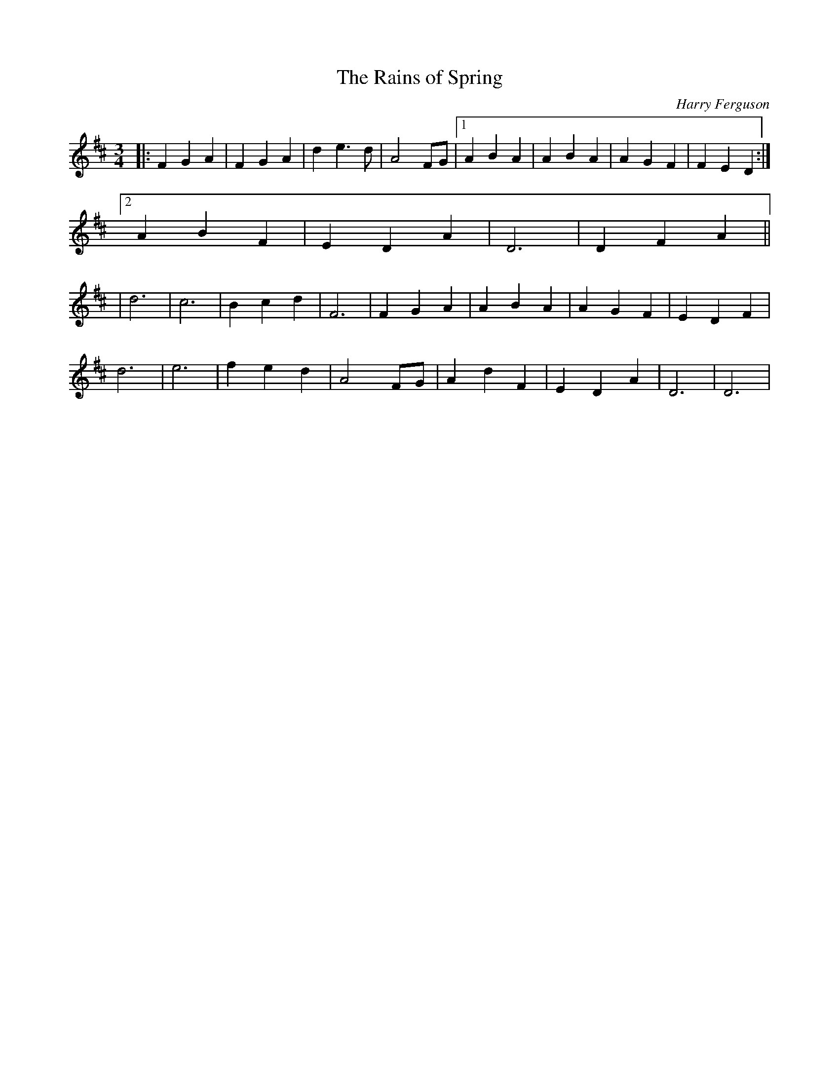 X:1
T:The Rains of Spring
M:3/4
L:1/4
C:Harry Ferguson
H:6/10/2003
K:D
|: FGA | FGA | de>d | A2 F/G/ |[1 ABA | ABA | AGF | FED :|
[2 ABF | EDA | D3 | DFA ||
| d3 | c3 | Bcd | F3 | FGA | ABA | AGF | EDF |
d3 | e3 | fed | A2 F/G/ | AdF | EDA | D3 | D3 |

